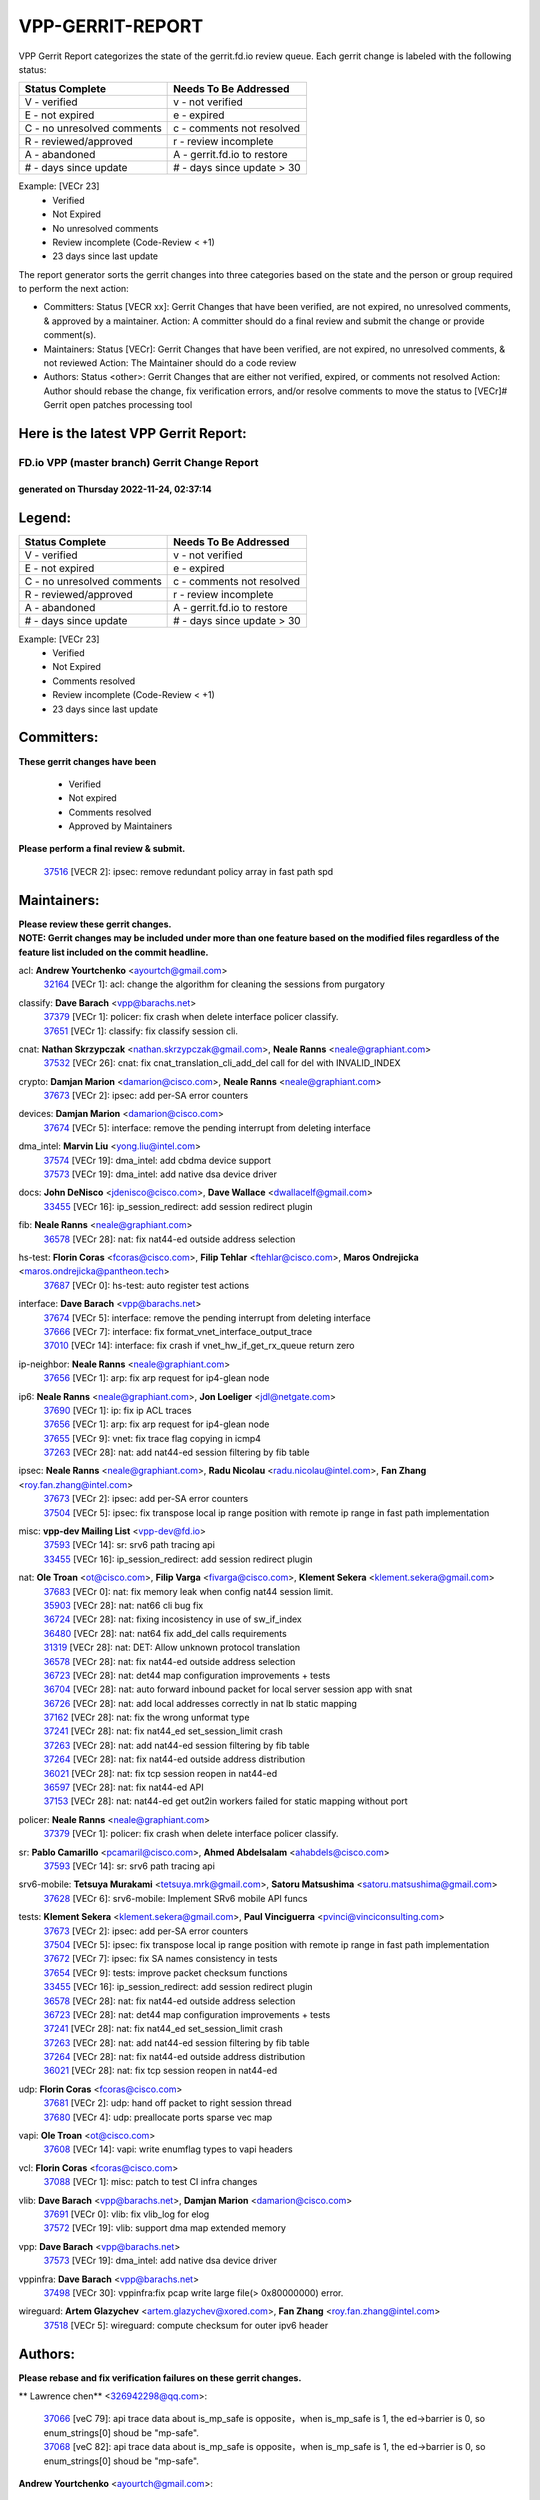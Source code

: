 #################
VPP-GERRIT-REPORT
#################

VPP Gerrit Report categorizes the state of the gerrit.fd.io review queue.  Each gerrit change is labeled with the following status:

========================== ===========================
Status Complete            Needs To Be Addressed
========================== ===========================
V - verified               v - not verified
E - not expired            e - expired
C - no unresolved comments c - comments not resolved
R - reviewed/approved      r - review incomplete
A - abandoned              A - gerrit.fd.io to restore
# - days since update      # - days since update > 30
========================== ===========================

Example: [VECr 23]
    - Verified
    - Not Expired
    - No unresolved comments
    - Review incomplete (Code-Review < +1)
    - 23 days since last update

The report generator sorts the gerrit changes into three categories based on the state and the person or group required to perform the next action:

- Committers:
  Status [VECR xx]: Gerrit Changes that have been verified, are not expired, no unresolved comments, & approved by a maintainer.
  Action: A committer should do a final review and submit the change or provide comment(s).

- Maintainers:
  Status [VECr]: Gerrit Changes that have been verified, are not expired, no unresolved comments, & not reviewed
  Action: The Maintainer should do a code review

- Authors:
  Status <other>: Gerrit Changes that are either not verified, expired, or comments not resolved
  Action: Author should rebase the change, fix verification errors, and/or resolve comments to move the status to [VECr]# Gerrit open patches processing tool

Here is the latest VPP Gerrit Report:
-------------------------------------

==============================================
FD.io VPP (master branch) Gerrit Change Report
==============================================
--------------------------------------------
generated on Thursday 2022-11-24, 02:37:14
--------------------------------------------


Legend:
-------
========================== ===========================
Status Complete            Needs To Be Addressed
========================== ===========================
V - verified               v - not verified
E - not expired            e - expired
C - no unresolved comments c - comments not resolved
R - reviewed/approved      r - review incomplete
A - abandoned              A - gerrit.fd.io to restore
# - days since update      # - days since update > 30
========================== ===========================

Example: [VECr 23]
    - Verified
    - Not Expired
    - Comments resolved
    - Review incomplete (Code-Review < +1)
    - 23 days since last update


Committers:
-----------
| **These gerrit changes have been**

    - Verified
    - Not expired
    - Comments resolved
    - Approved by Maintainers

| **Please perform a final review & submit.**

  | `37516 <https:////gerrit.fd.io/r/c/vpp/+/37516>`_ [VECR 2]: ipsec: remove redundant policy array in fast path spd

Maintainers:
------------
| **Please review these gerrit changes.**

| **NOTE: Gerrit changes may be included under more than one feature based on the modified files regardless of the feature list included on the commit headline.**

acl: **Andrew Yourtchenko** <ayourtch@gmail.com>
  | `32164 <https:////gerrit.fd.io/r/c/vpp/+/32164>`_ [VECr 1]: acl: change the algorithm for cleaning the sessions from purgatory

classify: **Dave Barach** <vpp@barachs.net>
  | `37379 <https:////gerrit.fd.io/r/c/vpp/+/37379>`_ [VECr 1]: policer: fix crash when delete interface policer classify.
  | `37651 <https:////gerrit.fd.io/r/c/vpp/+/37651>`_ [VECr 1]: classify: fix classify session cli.

cnat: **Nathan Skrzypczak** <nathan.skrzypczak@gmail.com>, **Neale Ranns** <neale@graphiant.com>
  | `37532 <https:////gerrit.fd.io/r/c/vpp/+/37532>`_ [VECr 26]: cnat: fix cnat_translation_cli_add_del call for del with INVALID_INDEX

crypto: **Damjan Marion** <damarion@cisco.com>, **Neale Ranns** <neale@graphiant.com>
  | `37673 <https:////gerrit.fd.io/r/c/vpp/+/37673>`_ [VECr 2]: ipsec: add per-SA error counters

devices: **Damjan Marion** <damarion@cisco.com>
  | `37674 <https:////gerrit.fd.io/r/c/vpp/+/37674>`_ [VECr 5]: interface: remove the pending interrupt from deleting interface

dma_intel: **Marvin Liu** <yong.liu@intel.com>
  | `37574 <https:////gerrit.fd.io/r/c/vpp/+/37574>`_ [VECr 19]: dma_intel: add cbdma device support
  | `37573 <https:////gerrit.fd.io/r/c/vpp/+/37573>`_ [VECr 19]: dma_intel: add native dsa device driver

docs: **John DeNisco** <jdenisco@cisco.com>, **Dave Wallace** <dwallacelf@gmail.com>
  | `33455 <https:////gerrit.fd.io/r/c/vpp/+/33455>`_ [VECr 16]: ip_session_redirect: add session redirect plugin

fib: **Neale Ranns** <neale@graphiant.com>
  | `36578 <https:////gerrit.fd.io/r/c/vpp/+/36578>`_ [VECr 28]: nat: fix nat44-ed outside address selection

hs-test: **Florin Coras** <fcoras@cisco.com>, **Filip Tehlar** <ftehlar@cisco.com>, **Maros Ondrejicka** <maros.ondrejicka@pantheon.tech>
  | `37687 <https:////gerrit.fd.io/r/c/vpp/+/37687>`_ [VECr 0]: hs-test: auto register test actions

interface: **Dave Barach** <vpp@barachs.net>
  | `37674 <https:////gerrit.fd.io/r/c/vpp/+/37674>`_ [VECr 5]: interface: remove the pending interrupt from deleting interface
  | `37666 <https:////gerrit.fd.io/r/c/vpp/+/37666>`_ [VECr 7]: interface: fix format_vnet_interface_output_trace
  | `37010 <https:////gerrit.fd.io/r/c/vpp/+/37010>`_ [VECr 14]: interface: fix crash if vnet_hw_if_get_rx_queue return zero

ip-neighbor: **Neale Ranns** <neale@graphiant.com>
  | `37656 <https:////gerrit.fd.io/r/c/vpp/+/37656>`_ [VECr 1]: arp: fix arp request for ip4-glean node

ip6: **Neale Ranns** <neale@graphiant.com>, **Jon Loeliger** <jdl@netgate.com>
  | `37690 <https:////gerrit.fd.io/r/c/vpp/+/37690>`_ [VECr 1]: ip: fix ip ACL traces
  | `37656 <https:////gerrit.fd.io/r/c/vpp/+/37656>`_ [VECr 1]: arp: fix arp request for ip4-glean node
  | `37655 <https:////gerrit.fd.io/r/c/vpp/+/37655>`_ [VECr 9]: vnet: fix trace flag copying in icmp4
  | `37263 <https:////gerrit.fd.io/r/c/vpp/+/37263>`_ [VECr 28]: nat: add nat44-ed session filtering by fib table

ipsec: **Neale Ranns** <neale@graphiant.com>, **Radu Nicolau** <radu.nicolau@intel.com>, **Fan Zhang** <roy.fan.zhang@intel.com>
  | `37673 <https:////gerrit.fd.io/r/c/vpp/+/37673>`_ [VECr 2]: ipsec: add per-SA error counters
  | `37504 <https:////gerrit.fd.io/r/c/vpp/+/37504>`_ [VECr 5]: ipsec: fix transpose local ip range position with remote ip range in fast path implementation

misc: **vpp-dev Mailing List** <vpp-dev@fd.io>
  | `37593 <https:////gerrit.fd.io/r/c/vpp/+/37593>`_ [VECr 14]: sr: srv6 path tracing api
  | `33455 <https:////gerrit.fd.io/r/c/vpp/+/33455>`_ [VECr 16]: ip_session_redirect: add session redirect plugin

nat: **Ole Troan** <ot@cisco.com>, **Filip Varga** <fivarga@cisco.com>, **Klement Sekera** <klement.sekera@gmail.com>
  | `37683 <https:////gerrit.fd.io/r/c/vpp/+/37683>`_ [VECr 0]: nat: fix memory leak when config nat44 session limit.
  | `35903 <https:////gerrit.fd.io/r/c/vpp/+/35903>`_ [VECr 28]: nat: nat66 cli bug fix
  | `36724 <https:////gerrit.fd.io/r/c/vpp/+/36724>`_ [VECr 28]: nat: fixing incosistency in use of sw_if_index
  | `36480 <https:////gerrit.fd.io/r/c/vpp/+/36480>`_ [VECr 28]: nat: nat64 fix add_del calls requirements
  | `31319 <https:////gerrit.fd.io/r/c/vpp/+/31319>`_ [VECr 28]: nat: DET: Allow unknown protocol translation
  | `36578 <https:////gerrit.fd.io/r/c/vpp/+/36578>`_ [VECr 28]: nat: fix nat44-ed outside address selection
  | `36723 <https:////gerrit.fd.io/r/c/vpp/+/36723>`_ [VECr 28]: nat: det44 map configuration improvements + tests
  | `36704 <https:////gerrit.fd.io/r/c/vpp/+/36704>`_ [VECr 28]: nat: auto forward inbound packet for local server session app with snat
  | `36726 <https:////gerrit.fd.io/r/c/vpp/+/36726>`_ [VECr 28]: nat: add local addresses correctly in nat lb static mapping
  | `37162 <https:////gerrit.fd.io/r/c/vpp/+/37162>`_ [VECr 28]: nat: fix the wrong unformat type
  | `37241 <https:////gerrit.fd.io/r/c/vpp/+/37241>`_ [VECr 28]: nat: fix nat44_ed set_session_limit crash
  | `37263 <https:////gerrit.fd.io/r/c/vpp/+/37263>`_ [VECr 28]: nat: add nat44-ed session filtering by fib table
  | `37264 <https:////gerrit.fd.io/r/c/vpp/+/37264>`_ [VECr 28]: nat: fix nat44-ed outside address distribution
  | `36021 <https:////gerrit.fd.io/r/c/vpp/+/36021>`_ [VECr 28]: nat: fix tcp session reopen in nat44-ed
  | `36597 <https:////gerrit.fd.io/r/c/vpp/+/36597>`_ [VECr 28]: nat: fix nat44-ed API
  | `37153 <https:////gerrit.fd.io/r/c/vpp/+/37153>`_ [VECr 28]: nat: nat44-ed get out2in workers failed for static mapping without port

policer: **Neale Ranns** <neale@graphiant.com>
  | `37379 <https:////gerrit.fd.io/r/c/vpp/+/37379>`_ [VECr 1]: policer: fix crash when delete interface policer classify.

sr: **Pablo Camarillo** <pcamaril@cisco.com>, **Ahmed Abdelsalam** <ahabdels@cisco.com>
  | `37593 <https:////gerrit.fd.io/r/c/vpp/+/37593>`_ [VECr 14]: sr: srv6 path tracing api

srv6-mobile: **Tetsuya Murakami** <tetsuya.mrk@gmail.com>, **Satoru Matsushima** <satoru.matsushima@gmail.com>
  | `37628 <https:////gerrit.fd.io/r/c/vpp/+/37628>`_ [VECr 6]: srv6-mobile: Implement SRv6 mobile API funcs

tests: **Klement Sekera** <klement.sekera@gmail.com>, **Paul Vinciguerra** <pvinci@vinciconsulting.com>
  | `37673 <https:////gerrit.fd.io/r/c/vpp/+/37673>`_ [VECr 2]: ipsec: add per-SA error counters
  | `37504 <https:////gerrit.fd.io/r/c/vpp/+/37504>`_ [VECr 5]: ipsec: fix transpose local ip range position with remote ip range in fast path implementation
  | `37672 <https:////gerrit.fd.io/r/c/vpp/+/37672>`_ [VECr 7]: ipsec: fix SA names consistency in tests
  | `37654 <https:////gerrit.fd.io/r/c/vpp/+/37654>`_ [VECr 9]: tests: improve packet checksum functions
  | `33455 <https:////gerrit.fd.io/r/c/vpp/+/33455>`_ [VECr 16]: ip_session_redirect: add session redirect plugin
  | `36578 <https:////gerrit.fd.io/r/c/vpp/+/36578>`_ [VECr 28]: nat: fix nat44-ed outside address selection
  | `36723 <https:////gerrit.fd.io/r/c/vpp/+/36723>`_ [VECr 28]: nat: det44 map configuration improvements + tests
  | `37241 <https:////gerrit.fd.io/r/c/vpp/+/37241>`_ [VECr 28]: nat: fix nat44_ed set_session_limit crash
  | `37263 <https:////gerrit.fd.io/r/c/vpp/+/37263>`_ [VECr 28]: nat: add nat44-ed session filtering by fib table
  | `37264 <https:////gerrit.fd.io/r/c/vpp/+/37264>`_ [VECr 28]: nat: fix nat44-ed outside address distribution
  | `36021 <https:////gerrit.fd.io/r/c/vpp/+/36021>`_ [VECr 28]: nat: fix tcp session reopen in nat44-ed

udp: **Florin Coras** <fcoras@cisco.com>
  | `37681 <https:////gerrit.fd.io/r/c/vpp/+/37681>`_ [VECr 2]: udp: hand off packet to right session thread
  | `37680 <https:////gerrit.fd.io/r/c/vpp/+/37680>`_ [VECr 4]: udp: preallocate ports sparse vec map

vapi: **Ole Troan** <ot@cisco.com>
  | `37608 <https:////gerrit.fd.io/r/c/vpp/+/37608>`_ [VECr 14]: vapi: write enumflag types to vapi headers

vcl: **Florin Coras** <fcoras@cisco.com>
  | `37088 <https:////gerrit.fd.io/r/c/vpp/+/37088>`_ [VECr 1]: misc: patch to test CI infra changes

vlib: **Dave Barach** <vpp@barachs.net>, **Damjan Marion** <damarion@cisco.com>
  | `37691 <https:////gerrit.fd.io/r/c/vpp/+/37691>`_ [VECr 0]: vlib: fix vlib_log for elog
  | `37572 <https:////gerrit.fd.io/r/c/vpp/+/37572>`_ [VECr 19]: vlib: support dma map extended memory

vpp: **Dave Barach** <vpp@barachs.net>
  | `37573 <https:////gerrit.fd.io/r/c/vpp/+/37573>`_ [VECr 19]: dma_intel: add native dsa device driver

vppinfra: **Dave Barach** <vpp@barachs.net>
  | `37498 <https:////gerrit.fd.io/r/c/vpp/+/37498>`_ [VECr 30]: vppinfra:fix pcap write large file(> 0x80000000) error.

wireguard: **Artem Glazychev** <artem.glazychev@xored.com>, **Fan Zhang** <roy.fan.zhang@intel.com>
  | `37518 <https:////gerrit.fd.io/r/c/vpp/+/37518>`_ [VECr 5]: wireguard: compute checksum for outer ipv6 header

Authors:
--------
**Please rebase and fix verification failures on these gerrit changes.**

** Lawrence chen** <326942298@qq.com>:

  | `37066 <https:////gerrit.fd.io/r/c/vpp/+/37066>`_ [veC 79]: api trace data about is_mp_safe is opposite，when is_mp_safe is 1, the ed->barrier is 0, so enum_strings[0] shoud be "mp-safe".
  | `37068 <https:////gerrit.fd.io/r/c/vpp/+/37068>`_ [veC 82]: api trace data about is_mp_safe is opposite，when is_mp_safe is 1, the ed->barrier is 0, so enum_strings[0] shoud be "mp-safe".

**Andrew Yourtchenko** <ayourtch@gmail.com>:

  | `37536 <https:////gerrit.fd.io/r/c/vpp/+/37536>`_ [vEC 28]: misc: VPP 22.10 Release Notes
  | `37129 <https:////gerrit.fd.io/r/c/vpp/+/37129>`_ [VeC 33]: vlib: clib_panic if sysconf() can't determine page size on startup
  | `35638 <https:////gerrit.fd.io/r/c/vpp/+/35638>`_ [veC 33]: fateshare: a plugin for managing child processes
  | `31368 <https:////gerrit.fd.io/r/c/vpp/+/31368>`_ [Vec 154]: vlib: Sleep less in unix input if there were active signals recently
  | `36377 <https:////gerrit.fd.io/r/c/vpp/+/36377>`_ [VeC 167]: tests: add libmemif tests

**Arthur de Kerhor** <arthurdekerhor@gmail.com>:

  | `37059 <https:////gerrit.fd.io/r/c/vpp/+/37059>`_ [VEc 6]: ipsec: new api for sa ips and ports updates
  | `32695 <https:////gerrit.fd.io/r/c/vpp/+/32695>`_ [VEc 7]: ip: add support for buffer offload metadata in ip midchain

**Atzm Watanabe** <atzmism@gmail.com>:

  | `36935 <https:////gerrit.fd.io/r/c/vpp/+/36935>`_ [VeC 78]: ikev2: accept rekey request for IKE SA

**Benoît Ganne** <bganne@cisco.com>:

  | `37417 <https:////gerrit.fd.io/r/c/vpp/+/37417>`_ [VeC 37]: pci: add option to force uio binding
  | `37416 <https:////gerrit.fd.io/r/c/vpp/+/37416>`_ [VeC 40]: virtio: add option to bind interface to uio driver
  | `37313 <https:////gerrit.fd.io/r/c/vpp/+/37313>`_ [VeC 43]: build: add sanitizer option to configure script

**Bhishma Acharya** <bhishma@rtbrick.com>:

  | `36705 <https:////gerrit.fd.io/r/c/vpp/+/36705>`_ [VeC 118]: ip-neighbor: Fixed delay(1~2s) in neighbor-probe interval

**Dastin Wilski** <dastin.wilski@gmail.com>:

  | `37060 <https:////gerrit.fd.io/r/c/vpp/+/37060>`_ [VeC 81]: ipsec: esp_encrypt prefetch and unroll

**Dave Wallace** <dwallacelf@gmail.com>:

  | `37420 <https:////gerrit.fd.io/r/c/vpp/+/37420>`_ [VEc 6]: tests: remove intermittent failing tests on vpp_debug image

**Dzmitry Sautsa** <dzmitry.sautsa@nokia.com>:

  | `37296 <https:////gerrit.fd.io/r/c/vpp/+/37296>`_ [VeC 40]: dpdk: use adapter MTU in max_frame_size setting

**Filip Varga** <filipvarga89@gmail.com>:

  | `37695 <https:////gerrit.fd.io/r/c/vpp/+/37695>`_ [vEC 0]: nat: fixed return values of enable/disable call

**Filip Varga** <fivarga@cisco.com>:

  | `35444 <https:////gerrit.fd.io/r/c/vpp/+/35444>`_ [vEC 28]: nat: nat44-ed cleanup & improvements
  | `35966 <https:////gerrit.fd.io/r/c/vpp/+/35966>`_ [vEC 28]: nat: nat44-ed update timeout api
  | `34929 <https:////gerrit.fd.io/r/c/vpp/+/34929>`_ [vEC 28]: nat: det44 map configuration improvements

**Florin Coras** <florin.coras@gmail.com>:

  | `36252 <https:////gerrit.fd.io/r/c/vpp/+/36252>`_ [VeC 177]: svm: multi chunk allocs if requests larger than max chunk

**Gabriel Oginski** <gabrielx.oginski@intel.com>:

  | `37361 <https:////gerrit.fd.io/r/c/vpp/+/37361>`_ [VEc 29]: wireguard: add atomic mutex

**Hedi Bouattour** <hedibouattour2010@gmail.com>:

  | `37248 <https:////gerrit.fd.io/r/c/vpp/+/37248>`_ [VeC 57]: urpf: add show urpf cli
  | `34726 <https:////gerrit.fd.io/r/c/vpp/+/34726>`_ [VeC 110]: interface: add buffer stats api

**Ivan Shvedunov** <ivan4th@gmail.com>:

  | `36592 <https:////gerrit.fd.io/r/c/vpp/+/36592>`_ [VeC 141]: stats: handle interface renames properly
  | `36590 <https:////gerrit.fd.io/r/c/vpp/+/36590>`_ [VeC 141]: nat: fix handling checksum offload in nat44-ed

**Jing Peng** <jing@meter.com>:

  | `37058 <https:////gerrit.fd.io/r/c/vpp/+/37058>`_ [VeC 84]: vppapigen: fix json build error

**Kai Luo** <kailuo.nk@gmail.com>:

  | `37269 <https:////gerrit.fd.io/r/c/vpp/+/37269>`_ [VeC 46]: memif: fix uninitialized variable warning

**Luo Yaozu** <luoyaozu@foxmail.com>:

  | `37073 <https:////gerrit.fd.io/r/c/vpp/+/37073>`_ [veC 79]: ip neighbor: fix debug log format output

**Mercury Noah** <mercury124185@gmail.com>:

  | `36492 <https:////gerrit.fd.io/r/c/vpp/+/36492>`_ [VeC 152]: ip6-nd: fix ip6-nd proxy issue

**Mohammed HAWARI** <momohawari@gmail.com>:

  | `33726 <https:////gerrit.fd.io/r/c/vpp/+/33726>`_ [VeC 42]: vlib: introduce an inter worker interrupts efds

**Nathan Skrzypczak** <nathan.skrzypczak@gmail.com>:

  | `34713 <https:////gerrit.fd.io/r/c/vpp/+/34713>`_ [VeC 48]: vppinfra: improve & test abstract socket
  | `31449 <https:////gerrit.fd.io/r/c/vpp/+/31449>`_ [veC 54]: cnat: dont compute offloaded cksums
  | `32820 <https:////gerrit.fd.io/r/c/vpp/+/32820>`_ [VeC 54]: cnat: better cnat snat-policy cli
  | `33264 <https:////gerrit.fd.io/r/c/vpp/+/33264>`_ [VeC 54]: pbl: Port based balancer
  | `32821 <https:////gerrit.fd.io/r/c/vpp/+/32821>`_ [VeC 54]: cnat: add ip/client bihash
  | `29748 <https:////gerrit.fd.io/r/c/vpp/+/29748>`_ [VeC 54]: cnat: remove rwlock on ts
  | `34108 <https:////gerrit.fd.io/r/c/vpp/+/34108>`_ [VeC 54]: cnat: flag to disable rsession
  | `35805 <https:////gerrit.fd.io/r/c/vpp/+/35805>`_ [VeC 54]: dpdk: add intf tag to dev{} subinput
  | `32271 <https:////gerrit.fd.io/r/c/vpp/+/32271>`_ [VeC 54]: memif: add support for ns abstract sockets
  | `34734 <https:////gerrit.fd.io/r/c/vpp/+/34734>`_ [VeC 128]: memif: autogenerate socket_ids

**Naveen Joy** <najoy@cisco.com>:

  | `37374 <https:////gerrit.fd.io/r/c/vpp/+/37374>`_ [VEc 5]: tests: tapv2, tunv2 and af_packet interface tests for vpp

**Neale Ranns** <neale@graphiant.com>:

  | `36821 <https:////gerrit.fd.io/r/c/vpp/+/36821>`_ [VeC 104]: vlib: "sh errors" shows error severity counters

**Nobuhiro Miki** <nmiki@yahoo-corp.jp>:

  | `37268 <https:////gerrit.fd.io/r/c/vpp/+/37268>`_ [vEC 0]: lb: add source ip based sticky load balancing

**Peter Skvarka** <pskvarka@frinx.io>:

  | `30177 <https:////gerrit.fd.io/r/c/vpp/+/30177>`_ [vec 174]: flowprobe: memory leak unreleased frame

**Piotr Bronowski** <piotrx.bronowski@intel.com>:

  | `37678 <https:////gerrit.fd.io/r/c/vpp/+/37678>`_ [VEc 5]: fib: partial fix to a deadlock during CSIT tests execution

**RADHA KRISHNA SARAGADAM** <krishna_srk2003@yahoo.com>:

  | `36711 <https:////gerrit.fd.io/r/c/vpp/+/36711>`_ [Vec 120]: ebuild: upgrade vagrant ubuntu version to 20.04

**Stanislav Zaikin** <zstaseg@gmail.com>:

  | `36721 <https:////gerrit.fd.io/r/c/vpp/+/36721>`_ [VeC 69]: vppapigen: enable codegen for stream message types
  | `36110 <https:////gerrit.fd.io/r/c/vpp/+/36110>`_ [Vec 79]: virtio: allocate frame per interface

**Takanori Hirano** <me@hrntknr.net>:

  | `36781 <https:////gerrit.fd.io/r/c/vpp/+/36781>`_ [VeC 92]: ip6-nd: add fixed flag

**Ted Chen** <znscnchen@gmail.com>:

  | `36790 <https:////gerrit.fd.io/r/c/vpp/+/36790>`_ [VeC 55]: map: lpm 128 lookup error.
  | `37143 <https:////gerrit.fd.io/r/c/vpp/+/37143>`_ [VeC 67]: classify: remove unnecessary reallocation

**Tianyu Li** <tianyu.li@arm.com>:

  | `37530 <https:////gerrit.fd.io/r/c/vpp/+/37530>`_ [vEc 26]: dpdk: fix interface name w/ the same PCI bus/slot/function
  | `36488 <https:////gerrit.fd.io/r/c/vpp/+/36488>`_ [VeC 149]: tests: fix wireguard test failure under heavy load

**Ting Xu** <ting.xu@intel.com>:

  | `37563 <https:////gerrit.fd.io/r/c/vpp/+/37563>`_ [vEC 1]: avf: support generic flow

**Vladislav Grishenko** <themiron@mail.ru>:

  | `37315 <https:////gerrit.fd.io/r/c/vpp/+/37315>`_ [VeC 51]: buffers: fix buffer leak on enqueue to bad thread
  | `37270 <https:////gerrit.fd.io/r/c/vpp/+/37270>`_ [VeC 56]: vppinfra: fix pool free bitmap allocation
  | `35721 <https:////gerrit.fd.io/r/c/vpp/+/35721>`_ [VeC 62]: vlib: stop worker threads on main loop exit
  | `35726 <https:////gerrit.fd.io/r/c/vpp/+/35726>`_ [VeC 62]: papi: fix socket api max message id calculation

**Vratko Polak** <vrpolak@cisco.com>:

  | `37083 <https:////gerrit.fd.io/r/c/vpp/+/37083>`_ [Vec 70]: avf: tolerate socket events in avf_process_request
  | `27972 <https:////gerrit.fd.io/r/c/vpp/+/27972>`_ [VeC 147]: sr: Fix deletion if target SR list is not found
  | `22575 <https:////gerrit.fd.io/r/c/vpp/+/22575>`_ [Vec 147]: api: fix vl_socket_write_ready

**Xiaoming Jiang** <jiangxiaoming@outlook.com>:

  | `37492 <https:////gerrit.fd.io/r/c/vpp/+/37492>`_ [VeC 33]: api: fix memory error with pending_rpc_requests in multi-thread environment
  | `37427 <https:////gerrit.fd.io/r/c/vpp/+/37427>`_ [veC 38]: crypto: fix crypto dequeue handlers should be setted by VNET_CRYPTO_ASYNC_OP_XX
  | `37376 <https:////gerrit.fd.io/r/c/vpp/+/37376>`_ [VeC 45]: vlib: unix cli - fix input's buffer may be freed when using
  | `37375 <https:////gerrit.fd.io/r/c/vpp/+/37375>`_ [VeC 46]: ipsec: fix ipsec linked key not freed when sa deleted
  | `36808 <https:////gerrit.fd.io/r/c/vpp/+/36808>`_ [Vec 86]: arp: add support for Microsoft NLB unicast
  | `36880 <https:////gerrit.fd.io/r/c/vpp/+/36880>`_ [VeC 103]: ip: only set rx_sw_if_index when connection found to avoid following crash like tcp punt
  | `36812 <https:////gerrit.fd.io/r/c/vpp/+/36812>`_ [VeC 104]: cjson: json realloced output truncated if actual lenght more then 256

**Xie Long** <barryxie@tencent.com>:

  | `30268 <https:////gerrit.fd.io/r/c/vpp/+/30268>`_ [veC 83]: ip: fixup crash when reassemble a lots of fragments.

**Yahui Chen** <goodluckwillcomesoon@gmail.com>:

  | `37653 <https:////gerrit.fd.io/r/c/vpp/+/37653>`_ [vEC 0]: af_xdp: optimizing send performance
  | `37274 <https:////gerrit.fd.io/r/c/vpp/+/37274>`_ [Vec 33]: af_xdp: fix xdp socket create fail

**f00182600** <fangtong2007@163.com>:

  | `36453 <https:////gerrit.fd.io/r/c/vpp/+/36453>`_ [veC 142]: interface: fix the issue of show hardware-interface with invalid if-idx can caused vpp crash.
  | `35963 <https:////gerrit.fd.io/r/c/vpp/+/35963>`_ [veC 160]: dns: fix the isssue of memory leak.
  | `35862 <https:////gerrit.fd.io/r/c/vpp/+/35862>`_ [VeC 160]: nat: Delete the operation of repeatedly releasing Nat44 ei port resources

**jinhui li** <lijh_7@chinatelecom.cn>:

  | `36901 <https:////gerrit.fd.io/r/c/vpp/+/36901>`_ [VeC 69]: interface: fix 4 or more interfaces equality comparison bug with xor operation using (a^a)^(b^b)

**jinshaohui** <jinsh11@chinatelecom.cn>:

  | `30929 <https:////gerrit.fd.io/r/c/vpp/+/30929>`_ [VEc 8]: vppinfra: fix memory issue in mhash
  | `37297 <https:////gerrit.fd.io/r/c/vpp/+/37297>`_ [VEc 11]: ping: fix ping ipv6 address set packet size greater than  mtu,packet drop

**mahdi varasteh** <mahdy.varasteh@gmail.com>:

  | `37566 <https:////gerrit.fd.io/r/c/vpp/+/37566>`_ [vEC 16]: policer: add policer classify to output path
  | `34812 <https:////gerrit.fd.io/r/c/vpp/+/34812>`_ [VEc 28]: interface: more cleaning after set flags is failed in vnet_create_sw_interface

**steven luong** <sluong@cisco.com>:

  | `37488 <https:////gerrit.fd.io/r/c/vpp/+/37488>`_ [vEC 8]: vhost: convert vhost device driver to a plugin
  | `37511 <https:////gerrit.fd.io/r/c/vpp/+/37511>`_ [vEC 9]: vxlan: convert vxlan to a plugin
  | `37105 <https:////gerrit.fd.io/r/c/vpp/+/37105>`_ [VeC 42]: vppinfra: add time error counters to stats segment
  | `30866 <https:////gerrit.fd.io/r/c/vpp/+/30866>`_ [Vec 107]: bonding: Add failover-mac active support

**xujunjie-cover** <xujunjielxx@163.com>:

  | `36494 <https:////gerrit.fd.io/r/c/vpp/+/36494>`_ [VeC 149]: lb: fix make l4 lb function work

Abandoned:
----------
**The following gerrit changes have not been updated in over 180 days and have been abandoned.**

**steven luong** <sluong@cisco.com>:

  | `36250 <https:////gerrit.fd.io/r/c/vpp/+/36250>`_ [A 180]: classify: sanity check table index for update

Legend:
-------
========================== ===========================
Status Complete            Needs To Be Addressed
========================== ===========================
V - verified               v - not verified
E - not expired            e - expired
C - no unresolved comments c - comments not resolved
R - reviewed/approved      r - review incomplete
A - abandoned              A - gerrit.fd.io to restore
# - days since update      # - days since update > 30
========================== ===========================

Example: [VECr 23]
    - Verified
    - Not Expired
    - Comments resolved
    - Review incomplete (Code-Review < +1)
    - 23 days since last update


Statistics:
-----------
================ ===
Patches assigned
================ ===
authors          86
maintainers      44
committers       1
abandoned        1
================ ===

